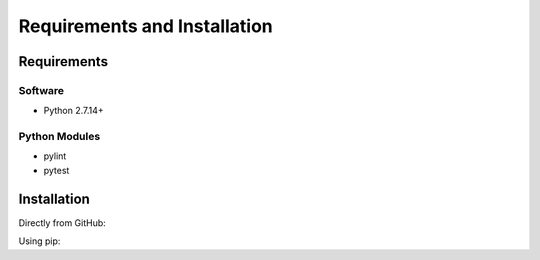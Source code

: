 .. See the NOTICE file distributed with this work for additional information
   regarding copyright ownership.

   Licensed under the Apache License, Version 2.0 (the "License");
   you may not use this file except in compliance with the License.
   You may obtain a copy of the License at

       http://www.apache.org/licenses/LICENSE-2.0

   Unless required by applicable law or agreed to in writing, software
   distributed under the License is distributed on an "AS IS" BASIS,
   WITHOUT WARRANTIES OR CONDITIONS OF ANY KIND, either express or implied.
   See the License for the specific language governing permissions and
   limitations under the License.

Requirements and Installation
=============================

Requirements
------------

Software
^^^^^^^^

- Python 2.7.14+

Python Modules
^^^^^^^^^^^^^^

- pylint
- pytest

Installation
------------
Directly from GitHub:

.. code-block:: none
   :linenos:

   git clone https://github.com/AbstractAlignment/playground.git

Using pip:

.. code-block:: none
   :linenos:

   pip install git+https://github.com/AbstractAlignment/playground.git